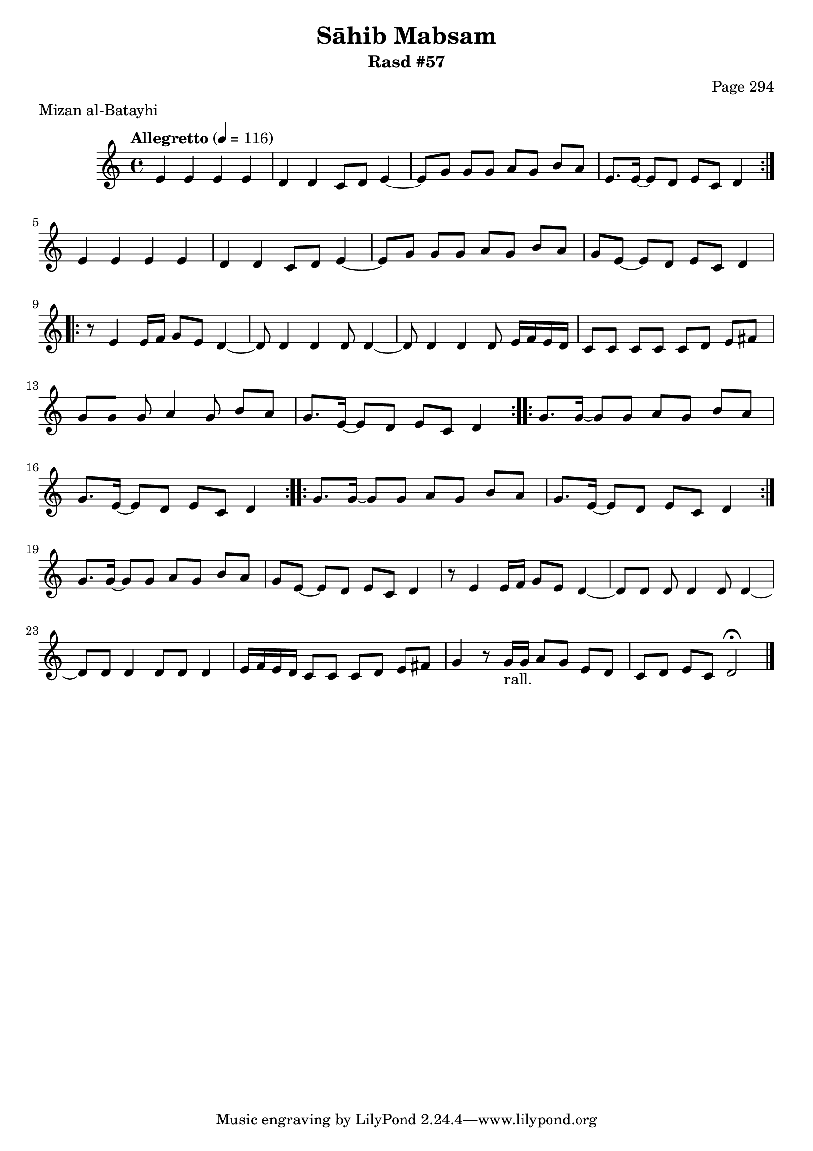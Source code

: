 \version "2.18.2"

\header {
	title = "Sāhib Mabsam"
	subtitle = "Rasd #57"
	composer = "Page 294"
	meter = "Mizan al-Batayhi"
}

% VARIABLES

db = \bar "!"
dc = \markup { \right-align { \italic { "D.C. al Fine" } } }
ds = \markup { \right-align { \italic { "D.S. al Fine" } } }
dsalcoda = \markup { \right-align { \italic { "D.S. al Coda" } } }
fine = \markup { \italic { "Fine" } }
incomplete = \markup { \right-align "Incomplete: missing pages in scan. Following number is likely also missing" }
continue = \markup { \right-align "Continue..." }
segno = \markup { \musicglyph #"scripts.segno" }
coda = \markup { \musicglyph #"scripts.coda" }
error = \markup { { "Wrong number of beats in score" } }
repeaterror = \markup { { "Score appears to be missing repeat" } }
accidentalerror = \markup { { "Unclear accidentals" } }


% TRANSCRIPTION

\relative d' {
	\clef "treble"
	\key c \major
	\time 4/4
		\set Timing.beamExceptions = #'()
		\set Timing.baseMoment = #(ly:make-moment 1/4)
		\set Timing.beatStructure = #'(1 1 1 1)
	\tempo "Allegretto" 4 = 116

	\repeat volta 2 {
		e4 e e e |
		d d c8 d e4~ |
		e8 g g g a g b a |
		e8. e16~ e8 d e c d4 |
	}

	e4 e e e |
	d d c8 d e4~ |
	e8 g g g a g b a |
	g e~ e d e c d4 |

	\repeat volta 2 {
		r8 e4 e16 f g8 e d4~ |
		d8 d4 d d8 d4~ |
		d8 d4 d d8 e16 f e d |
		c8 c c c c d e fis |
		g8 g g a4 g8 b a |
		g8. e16~ e8 d e c d4 |
	}

	\repeat volta 2 {
		g8. g16~ g8 g a g b a |
		g8. e16~ e8 d e c d4 |
	}

	\repeat volta 2 {
		g8. g16~ g8 g a g b a |
		g8. e16~ e8 d e c d4 |
	}

	g8. g16~ g8 g a g b a |
	g e~ e d e c d4 |
	r8 e4 e16 f g8 e d4~ |
	d8 d d d4 d8 d4~ |
	d8 d d4 d8 d d4 |
	e16 f e d c8 c c d e fis |
	g4 r8 g16-"rall." g a8 g e d c d e c d2 \fermata \bar "|."


}
